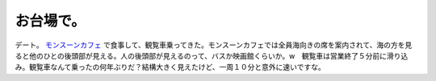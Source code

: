 お台場で。
==========

デート。 `モンスーンカフェ <http://www.monsoon-cafe.jp/jp/odaiba/home/location>`_ で食事して、観覧車乗ってきた。モンスーンカフェでは全員海向きの席を案内されて、海の方を見ると他のひとの後頭部が見える。人の後頭部が見えるのって、バスか映画館くらいか。w　観覧車は営業終了５分前に滑り込み。観覧車なんて乗ったの何年ぶりだ？結構大きく見えたけど、一周１０分と意外に速いですな。






.. author:: default
.. categories:: life
.. tags::
.. comments::
